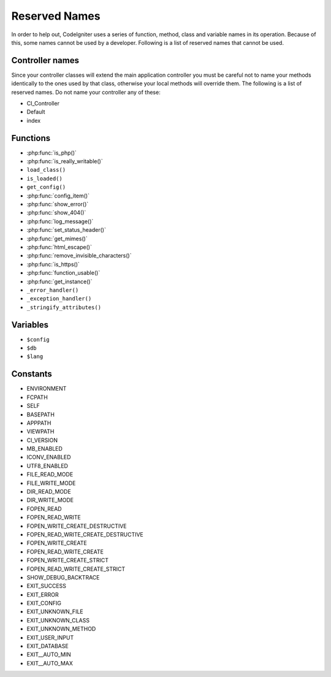 ##############
Reserved Names
##############

In order to help out, CodeIgniter uses a series of function, method,
class and variable names in its operation. Because of this, some names
cannot be used by a developer. Following is a list of reserved names
that cannot be used.

Controller names
----------------

Since your controller classes will extend the main application
controller you must be careful not to name your methods identically to
the ones used by that class, otherwise your local methods will
override them. The following is a list of reserved names. Do not name
your controller any of these:

-  CI_Controller
-  Default
-  index

Functions
---------

-  :php:func:`is_php()`
-  :php:func:`is_really_writable()`
-  ``load_class()``
-  ``is_loaded()``
-  ``get_config()``
-  :php:func:`config_item()`
-  :php:func:`show_error()`
-  :php:func:`show_404()`
-  :php:func:`log_message()`
-  :php:func:`set_status_header()`
-  :php:func:`get_mimes()`
-  :php:func:`html_escape()`
-  :php:func:`remove_invisible_characters()`
-  :php:func:`is_https()`
-  :php:func:`function_usable()`
-  :php:func:`get_instance()`
-  ``_error_handler()``
-  ``_exception_handler()``
-  ``_stringify_attributes()``

Variables
---------

-  ``$config``
-  ``$db``
-  ``$lang``

Constants
---------

-  ENVIRONMENT
-  FCPATH
-  SELF
-  BASEPATH
-  APPPATH
-  VIEWPATH
-  CI_VERSION
-  MB_ENABLED
-  ICONV_ENABLED
-  UTF8_ENABLED
-  FILE_READ_MODE
-  FILE_WRITE_MODE
-  DIR_READ_MODE
-  DIR_WRITE_MODE
-  FOPEN_READ
-  FOPEN_READ_WRITE
-  FOPEN_WRITE_CREATE_DESTRUCTIVE
-  FOPEN_READ_WRITE_CREATE_DESTRUCTIVE
-  FOPEN_WRITE_CREATE
-  FOPEN_READ_WRITE_CREATE
-  FOPEN_WRITE_CREATE_STRICT
-  FOPEN_READ_WRITE_CREATE_STRICT
-  SHOW_DEBUG_BACKTRACE
-  EXIT_SUCCESS
-  EXIT_ERROR
-  EXIT_CONFIG
-  EXIT_UNKNOWN_FILE
-  EXIT_UNKNOWN_CLASS
-  EXIT_UNKNOWN_METHOD
-  EXIT_USER_INPUT
-  EXIT_DATABASE
-  EXIT__AUTO_MIN
-  EXIT__AUTO_MAX